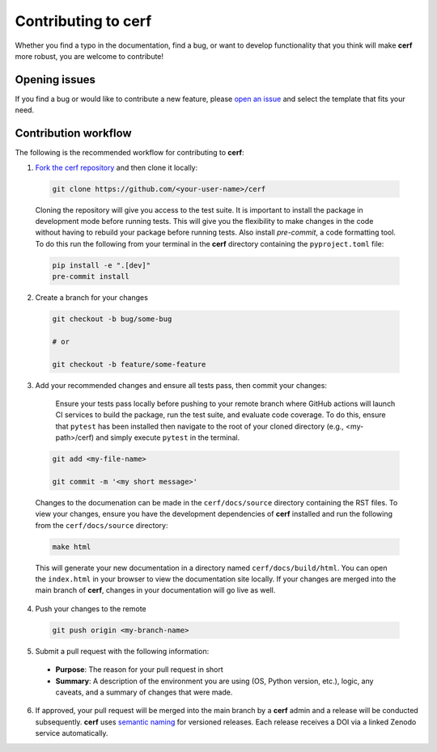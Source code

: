 Contributing to **cerf**
========================

Whether you find a typo in the documentation, find a bug, or want to develop functionality that you think will make **cerf** more robust, you are welcome to contribute!


Opening issues
______________

If you find a bug or would like to contribute a new feature, please `open an issue <https://github.com/IMMM-SFA/cerf/issues>`_ and select the template that fits your need.


Contribution workflow
_____________________

The following is the recommended workflow for contributing to **cerf**:

1. `Fork the cerf repository <https://github.com/IMMM-SFA/cerf/fork>`_ and then clone it locally:

  .. code-block:: bash

    git clone https://github.com/<your-user-name>/cerf


  Cloning the repository will give you access to the test suite.  It is important to install the package in development mode before running tests. This will give you the flexibility to make changes in the code without having to rebuild your package before running tests. Also install `pre-commit`, a code formatting tool. To do this run the following from your terminal in the **cerf** directory containing the ``pyproject.toml`` file:

  .. code-block:: bash

    pip install -e ".[dev]"
    pre-commit install


2. Create a branch for your changes

  .. code-block:: bash

    git checkout -b bug/some-bug

    # or

    git checkout -b feature/some-feature

3. Add your recommended changes and ensure all tests pass, then commit your changes:

    Ensure your tests pass locally before pushing to your remote branch where GitHub actions will launch CI services to build the package, run the test suite, and evaluate code coverage.  To do this, ensure that ``pytest`` has been installed then navigate to the root of your cloned directory (e.g., <my-path>/cerf) and simply execute ``pytest`` in the terminal.

  .. code-block:: bash

    git add <my-file-name>

    git commit -m '<my short message>'


  Changes to the documenation can be made in the ``cerf/docs/source`` directory containing the RST files.  To view your changes, ensure you have the development dependencies of **cerf** installed and run the following from the ``cerf/docs/source`` directory:

  .. code-block:: bash

      make html


  This will generate your new documentation in a directory named ``cerf/docs/build/html``.  You can open the ``index.html`` in your browser to view the documentation site locally.  If your changes are merged into the main branch of **cerf**, changes in your documentation will go live as well.

4. Push your changes to the remote

  .. code-block:: bash

    git push origin <my-branch-name>


5. Submit a pull request with the following information:

  - **Purpose**:  The reason for your pull request in short
  - **Summary**:  A description of the environment you are using (OS, Python version, etc.), logic, any caveats, and a summary of changes that were made.

6. If approved, your pull request will be merged into the main branch by a  **cerf** admin and a release will be conducted subsequently.  **cerf** uses `semantic naming <https://semver.org/>`_ for versioned releases.  Each release receives a DOI via a linked Zenodo service automatically.
